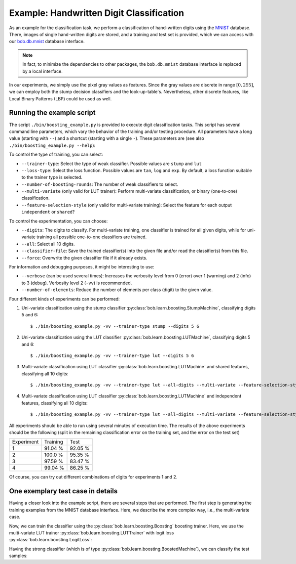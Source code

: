 .. vim: set fileencoding=utf-8 :
.. Manuel Guenther <Manuel.Guenther@idiap.ch>
.. Thu May  1 19:08:03 CEST 2014
..
.. Copyright (C) 2011-2014 Idiap Research Institute, Martigny, Switzerland

.. testsetup:: *

   import os
   import numpy
   import bob.learn.boosting
   import bob.learn.boosting.utils

   numpy.set_printoptions(precision=3, suppress=True)


===========================================
 Example: Handwritten Digit Classification
===========================================

As an example for the classification task, we perform a classification of hand-written digits using the `MNIST <http://yann.lecun.com/exdb/mnist>`_ database.
There, images of single hand-written digits are stored, and a training and test set is provided, which we can access with our `bob.db.mnist <http://pypi.python.org/pypi/bob.db.mnist>`_ database interface.

.. note::
  In fact, to minimize the dependencies to other packages, the ``bob.db.mnist`` database interface is replaced by a local interface.

In our experiments, we simply use the pixel gray values as features.
Since the gray values are discrete in range :math:`[0, 255]`, we can employ both the stump decision classifiers and the look-up-table's.
Nevertheless, other discrete features, like Local Binary Patterns (LBP) could be used as well.


Running the example script
--------------------------

The script ``./bin/boosting_example.py`` is provided to execute digit classification tasks.
This script has several command line parameters, which vary the behavior of the training and/or testing procedure.
All parameters have a long value (starting with ``--``) and a shortcut (starting with a single ``-``).
These parameters are (see also ``./bin/boosting_example.py --help``):

To control the type of training, you can select:

* ``--trainer-type``: Select the type of weak classifier. Possible values are ``stump`` and ``lut``
* ``--loss-type``: Select the loss function. Possible values are ``tan``, ``log`` and ``exp``. By default, a loss function suitable to the trainer type is selected.
* ``--number-of-boosting-rounds``: The number of weak classifiers to select.
* ``--multi-variate`` (only valid for LUT trainer): Perform multi-variate classification, or binary (one-to-one) classification.
* ``--feature-selection-style`` (only valid for multi-variate training): Select the feature for each output ``independent`` or ``shared``?

To control the experimentation, you can choose:

* ``--digits``: The digits to classify. For multi-variate training, one classifier is trained for all given digits, while for uni-variate training all possible one-to-one classifiers are trained.
* ``--all``: Select all 10 digits.
* ``--classifier-file``: Save the trained classifier(s) into the given file and/or read the classifier(s) from this file.
* ``--force``: Overwrite the given classifier file if it already exists.

For information and debugging purposes, it might be interesting to use:

* ``--verbose`` (can be used several times): Increases the verbosity level from 0 (error) over 1 (warning) and 2 (info) to 3 (debug). Verbosity level 2 (``-vv``) is recommended.
* ``--number-of-elements``: Reduce the number of elements per class (digit) to the given value.

Four different kinds of experiments can be performed:

1. Uni-variate classification using the stump classifier :py:class:`bob.learn.boosting.StumpMachine`, classifying digits 5 and 6::

    $ ./bin/boosting_example.py -vv --trainer-type stump --digits 5 6

2. Uni-variate classification using the LUT classifier :py:class:`bob.learn.boosting.LUTMachine`, classifying digits 5 and 6::

    $ ./bin/boosting_example.py -vv --trainer-type lut --digits 5 6

3. Multi-variate classification using LUT classifier :py:class:`bob.learn.boosting.LUTMachine` and shared features, classifying all 10 digits::

    $ ./bin/boosting_example.py -vv --trainer-type lut --all-digits --multi-variate --feature-selection-style shared

4. Multi-variate classification using LUT classifier :py:class:`bob.learn.boosting.LUTMachine` and independent features, classifying all 10 digits::

    $ ./bin/boosting_example.py -vv --trainer-type lut --all-digits --multi-variate --feature-selection-style independent


.. note:
  During the execution of the experiments, the warning message "L-BFGS returned warning '2': ABNORMAL_TERMINATION_IN_LNSRCH" might appear.
  This warning message is normal and does not influence the results much.

.. note:
  For experiment 1, the training terminates after 75 of 100 rounds since the computed weight for the weak classifier of that round is vanishing.
  Hence, performing more boosting rounds will not change the strong classifier any more.

All experiments should be able to run using several minutes of execution time.
The results of the above experiments should be the following (split in the remaining classification error on the training set, and the error on the test set)

+------------+----------+----------+
| Experiment | Training |   Test   |
+------------+----------+----------+
|   1        |  91.04 % |  92.05 % |
+------------+----------+----------+
|   2        |  100.0 % |  95.35 % |
+------------+----------+----------+
|   3        |  97.59 % |  83.47 % |
+------------+----------+----------+
|   4        |  99.04 % |  86.25 % |
+------------+----------+----------+

Of course, you can try out different combinations of digits for experiments 1 and 2.


One exemplary test case in details
----------------------------------

Having a closer look into the example script, there are several steps that are performed.
The first step is generating the training examples from the MNIST database interface.
Here, we describe the more complex way, i.e., the multi-variate case.

.. doctest::

   >>> # open the database interface (will download the digits from the webpage)
   >>> db = bob.learn.boosting.utils.MNIST()
   >>> # get the training data for digits 0, 1
   >>> training_samples, training_labels = db.data("train", labels = [0, 1])
   >>> # limit the training samples (for test purposes only)
   >>> training_samples = training_samples[:100]
   >>> training_labels = training_labels[:100]

   >>> # create the correct entries for the training targets from the classes; pre-fill with negative class
   >>> training_targets = -numpy.ones((training_labels.shape[0], 2))
   >>> # set positive class
   >>> for i in [0,1]:
   ...   training_targets[training_labels == i, i] = 1
   >>> training_labels[:10]
   array([0, 1, 1, 1, 1, 0, 1, 1, 0, 0], dtype=uint8)
   >>> training_targets[:10]
   array([[ 1., -1.],
          [-1.,  1.],
          [-1.,  1.],
          [-1.,  1.],
          [-1.,  1.],
          [ 1., -1.],
          [-1.,  1.],
          [-1.,  1.],
          [ 1., -1.],
          [ 1., -1.]])

Now, we can train the classifier using the :py:class:`bob.learn.boosting.Boosting` boosting trainer.
Here, we use the multi-variate LUT trainer :py:class:`bob.learn.boosting.LUTTrainer` with logit loss :py:class:`bob.learn.boosting.LogitLoss`:

.. doctest::

  >>> weak_trainer = bob.learn.boosting.LUTTrainer(
  ...       maximum_feature_value = 256,
  ...       number_of_outputs = 2,
  ...       selection_style = 'independent'
  ... )
  >>> loss_function = bob.learn.boosting.LogitLoss()
  >>> strong_trainer = bob.learn.boosting.Boosting(weak_trainer, loss_function)

  >>> # perform training for 100 rounds (i.e., select 100 weak machines)
  >>> strong_classifier = strong_trainer.train(training_samples.astype(numpy.uint16), training_targets, 10)

Having the strong classifier (which is of type :py:class:`bob.learn.boosting.BoostedMachine`), we can classify the test samples:

.. doctest::

   >>> # get the test data for digits 0, 1
   >>> test_samples, test_labels = db.data("test", labels = [0, 1])

   >>> # create the correct entries for the test targets from the classes; pre-fill with negative class
   >>> test_targets = -numpy.ones((test_labels.shape[0], 2))
   >>> # set positive class
   >>> for i in [0,1]:
   ...   test_targets[test_labels == i, i] = 1

  >>> # classify the test samples
  >>> scores = numpy.zeros(test_targets.shape)
  >>> classification = numpy.zeros(test_targets.shape)
  >>> strong_classifier(test_samples.astype(numpy.uint16), scores, classification)

  >>> # evaluate the results
  >>> row_sum = numpy.sum(test_targets == classification, 1)
  >>> # the example is correctly classified, when all test labels correspond to all target labels
  >>> correctly_classified = numpy.sum(row_sum == 2)
  >>> correctly_classified
  2004
  >>> classification.shape[0]
  2115

